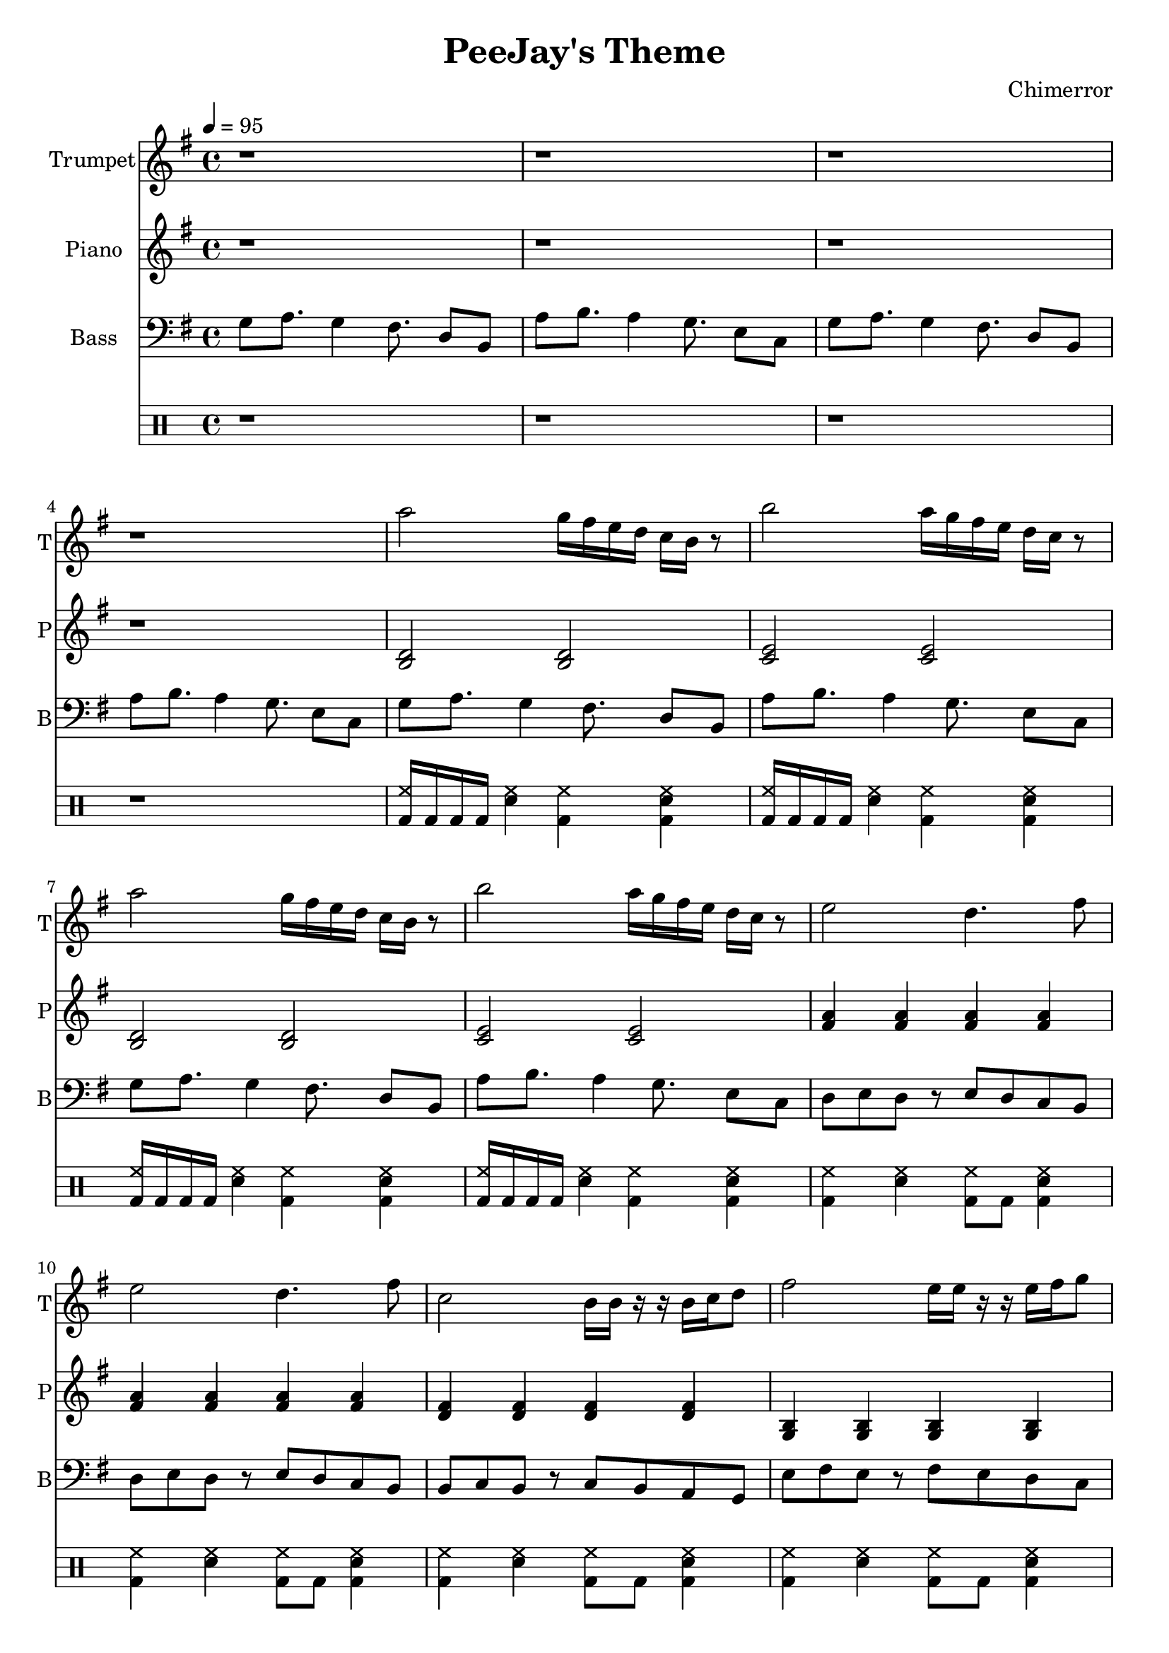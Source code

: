 \language "english"
\version "2.18.2"
\header {
  title = "PeeJay's Theme"
  composer = "Chimerror"
}
\score {
  <<
    \new Staff = "Soprano" {
      \relative g'' {
        \set Staff.instrumentName = #"Trumpet"
        \set Staff.shortInstrumentName = #"T"
        \set Staff.midiInstrument = #"trumpet"
        \key g \major
        \time 4/4
        \tempo 4 = 95
        r1 | r1 |
        r1 | r1 |

        a2 g16 fs16 e16 d16 c16 b16 r8 | b'2 a16 g16 fs16 e16 d16 c16 r8 |
        a'2 g16 fs16 e16 d16 c16 b16 r8 | b'2 a16 g16 fs16 e16 d16 c16 r8 |
        e2 d4. fs8 | e2 d4. fs8 |
        c2 b16 b16 r16 r16 b16 c16 d8 | fs2 e16 e16 r16 r16 e16 fs16 g8 |

        a2 g16 fs16 e16 d16 c16 b16 r8 | b'2 a16 g16 fs16 e16 d16 c16 r8 |
        a'2 g16 fs16 e16 d16 c16 b16 r8 | b'2 a16 g16 fs16 e16 d16 c16 r8 |
        e2 d4. fs8 | e2 d4. fs8 |
        c2 b16 b16 r16 r16 b16 c16 d8 | fs2 e16 e16 r16 r16 e16 fs16 g8 |

        g16 fs16 e16 d16 c16 b16 r8 g'16 fs16 e16 d16 c16 b16 r8 | a'16 g16 fs16 e16 d16 c16 r8 a'16 g16 fs16 e16 d16 c16 r8 |
        g'16 fs16 e16 d16 c16 b16 r8 g'16 fs16 e16 d16 c16 b16 r8 | a'16 g16 fs16 e16 d16 c16 r8 a'16 g16 fs16 e16 d16 c16 r8 |
        d16 d16 r16 r16 d16 e16 fs8 d16 d16 r16 r16 d16 e16 fs8 | d16 d16 r16 r16 d16 e16 fs8 d16 d16 r16 r16 d16 e16 fs8 |
        b,16 b16 r16 r16 b16 c16 d8 b16 b16 r16 r16 b16 c16 d8 | e16 e16 r16 r16 e16 fs16 g8 e16 e16 r16 r16 e16 fs16 g8 |

        a2 g16 fs16 e16 d16 c16 b16 r8 | b'2 a16 g16 fs16 e16 d16 c16 r8 |
        a'2 g16 fs16 e16 d16 c16 b16 r8 | b'2 a16 g16 fs16 e16 d16 c16 r8 |
        e2 d4. fs8 | e2 d4. fs8 |
        c2 b16 b16 r16 r16 b16 c16 d8 | fs2 e16 e16 r16 r16 e16 fs16 g8 |
      }
    }
    \new Staff = "Tenor" {
      \relative g {
        \set Staff.instrumentName = #"Piano"
        \set Staff.shortInstrumentName = #"P"
        \set Staff.midiInstrument = #"acoustic grand"
        \key g \major
        r1 | r1 |
        r1 | r1 |

        <b d>2 <b d>2 | <c e>2 <c e>2 |
        <b d>2 <b d>2 | <c e>2 <c e>2 |
        <fs a>4 <fs a>4 <fs a>4 <fs a>4 | <fs a>4 <fs a>4 <fs a>4 <fs a>4 |
        <d fs>4 <d fs>4 <d fs>4 <d fs>4 | <g, b>4 <g b>4 <g b>4 <g b>4 |

        <b d>2 <b d>2 | <c e>2 <c e>2 |
        <b d>2 <b d>2 | <c e>2 <c e>2 |
        <fs a>4 <fs a>4 <fs a>4 <fs a>4 | <fs a>4 <fs a>4 <fs a>4 <fs a>4 |
        <d fs>4 <d fs>4 <d fs>4 <d fs>4 | <g, b>4 <g b>4 <g b>4 <g b>4 |

        <b d>4 <b d>4 <b d>4 <b d>4 | <c e>4 <c e>4 <c e>4 <c e>4 |
        <b d>4 <b d>4 <b d>4 <b d>4 | <c e>4 <c e>4 <c e>4 <c e>4 |
        <fs a>2 <fs a>2 | <fs a>2 <fs a>2 |
        <d fs>2 <d fs>2 | <g b>2 <g b>2 |

        <b, d>2 <b d>2 | <c e>2 <c e>2 |
        <b d>2 <b d>2 | <c e>2 <c e>2 |
        <fs a>4 <fs a>4 <fs a>4 <fs a>4 | <fs a>4 <fs a>4 <fs a>4 <fs a>4 |
        <d fs>4 <d fs>4 <d fs>4 <d fs>4 | <g, b>4 <g b>4 <g b>4 <g b>4 |
      }
    }
    \new Staff = "bass" {
      \relative g {
        \set Staff.instrumentName = #"Bass"
        \set Staff.shortInstrumentName = #"B"
        \set Staff.midiInstrument = #"electric bass (finger)"
        \key g \major
        \clef bass
        g8 a8. g4 fs8. d8 b8 | a'8 b8. a4 g8. e8 c8 |
        g'8 a8. g4 fs8. d8 b8 | a'8 b8. a4 g8. e8 c8 |

        g'8 a8. g4 fs8. d8 b8 | a'8 b8. a4 g8. e8 c8 |
        g'8 a8. g4 fs8. d8 b8 | a'8 b8. a4 g8. e8 c8 |
        d8 e8 d8 r8 e8 d8 c8 b8 | d8 e8 d8 r8 e8 d8 c8 b8 |
        b8 c8 b8 r8 c8 b8 a8 g8 | e'8 fs8 e8 r8 fs8 e8 d8 c8 |

        g'8 a8. g4 fs8. d8 b8 | a'8 b8. a4 g8. e8 c8 |
        g'8 a8. g4 fs8. d8 b8 | a'8 b8. a4 g8. e8 c8 |
        d8 e8 d8 r8 e8 d8 c8 b8 | d8 e8 d8 r8 e8 d8 c8 b8 |
        b8 c8 b8 r8 c8 b8 a8 g8 | e'8 fs8 e8 r8 fs8 e8 d8 c8 |

        g'8 a8 g8 a8 r8 g8 fs8 e8 | a8 b8 a8 b8 r8 a8 g8 fs8 |
        g8 a8 g8 a8 r8 g8 fs8 e8 | a8 b8 a8 b8 r8 a8 g8 fs8 |
        d8 e8. d4 c8. a8 g8 | d'8 e8. d4 c8. a8 g8 |
        b8 c8. b4 a8. fs8 e8 | e'8 fs8. e4 d8. b8 a8 |

        g'8 a8. g4 fs8. d8 b8 | a'8 b8. a4 g8. e8 c8 |
        g'8 a8. g4 fs8. d8 b8 | a'8 b8. a4 g8. e8 c8 |
        d8 e8 d8 r8 e8 d8 c8 b8 | d8 e8 d8 r8 e8 d8 c8 b8 |
        b8 c8 b8 r8 c8 b8 a8 g8 | e'8 fs8 e8 r8 fs8 e8 d8 c8 |
      }
    }
    \drums {
      r1 | r1 |
      r1 | r1 |

      <bd hh>16 bd16 bd16 bd16 <sn hh>4 <bd hh>4 <bd sn hh>4 | <bd hh>16 bd16 bd16 bd16 <sn hh>4 <bd hh>4 <bd sn hh>4 |
      <bd hh>16 bd16 bd16 bd16 <sn hh>4 <bd hh>4 <bd sn hh>4 | <bd hh>16 bd16 bd16 bd16 <sn hh>4 <bd hh>4 <bd sn hh>4 |
      <bd hh>4 <sn hh>4 <bd hh>8 bd8 <bd sn hh>4 | <bd hh>4 <sn hh>4 <bd hh>8 bd8 <bd sn hh>4 |
      <bd hh>4 <sn hh>4 <bd hh>8 bd8 <bd sn hh>4 | <bd hh>4 <sn hh>4 <bd hh>8 bd8 <bd sn hh>4 |

      <bd hh>16 bd16 bd16 bd16 <sn hh>4 <bd hh>4 <bd sn hh>4 | <bd hh>16 bd16 bd16 bd16 <sn hh>4 <bd hh>4 <bd sn hh>4 |
      <bd hh>16 bd16 bd16 bd16 <sn hh>4 <bd hh>4 <bd sn hh>4 | <bd hh>16 bd16 bd16 bd16 <sn hh>4 <bd hh>4 <bd sn hh>4 |
      <bd hh>4 <sn hh>4 <bd hh>8 bd8 <bd sn hh>4 | <bd hh>4 <sn hh>4 <bd hh>8 bd8 <bd sn hh>4 |
      <bd hh>4 <sn hh>4 <bd hh>8 bd8 <bd sn hh>4 | <bd hh>4 <sn hh>4 <bd hh>8 bd8 <bd sn hh>4 |

      <bd hh>4 <sn hh>4 <bd hh>8 bd8 <bd sn hh>4 | <bd hh>4 <sn hh>4 <bd hh>8 bd8 <bd sn hh>4 |
      <bd hh>4 <sn hh>4 <bd hh>8 bd8 <bd sn hh>4 | <bd hh>4 <sn hh>4 <bd hh>8 bd8 <bd sn hh>4 |
      <bd hh>4 <sn hh>4 <bd hh>8 bd8 <bd sn hh>4 | <bd hh>4 <sn hh>4 <bd hh>8 bd8 <bd sn hh>4 |
      <bd hh>4 <sn hh>4 <bd hh>8 bd8 <bd sn hh>4 | <bd hh>4 <sn hh>4 <bd hh>8 bd8 <bd sn hh>4 |

      <bd hh>16 bd16 bd16 bd16 <sn hh>4 <bd hh>4 <bd sn hh>4 | <bd hh>16 bd16 bd16 bd16 <sn hh>4 <bd hh>4 <bd sn hh>4 |
      <bd hh>16 bd16 bd16 bd16 <sn hh>4 <bd hh>4 <bd sn hh>4 | <bd hh>16 bd16 bd16 bd16 <sn hh>4 <bd hh>4 <bd sn hh>4 |
      <bd hh>4 <sn hh>4 <bd hh>8 bd8 <bd sn hh>4 | <bd hh>4 <sn hh>4 <bd hh>8 bd8 <bd sn hh>4 |
      <bd hh>4 <sn hh>4 <bd hh>8 bd8 <bd sn hh>4 | <bd hh>4 <sn hh>4 <bd hh>8 bd8 <bd sn hh>4 |
    }
    %\new Staff = "chcords" {
    %  \relative g' {
    %    \set Staff.instrumentName = #"Chords"
    %    \set Staff.shortInstrumentName = #"Ch"
    %    \set Staff.midiInstrument = #"acoustic grand"
    %    \key g \major
    %    \chordmode {
    %      g1:maj9 | a1:m9 |
    %      g1:maj9 | a1:m9 |
    %      d1:9 | d1:9 |
    %      b1:m9 | e1:m9 |
    %    }
    %  }
    %}
  >>
  \layout { }
  \midi { }
}
